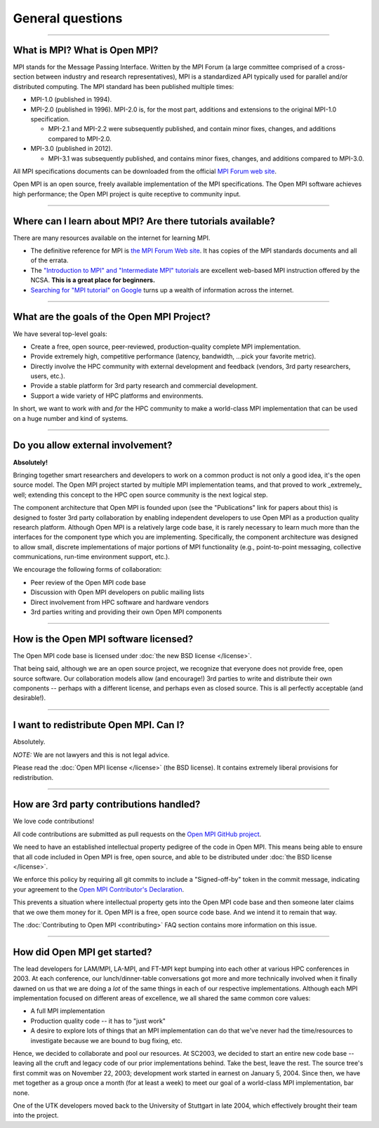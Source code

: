 General questions
=================

.. JMS How can I create a TOC just for this page here at the top?

/////////////////////////////////////////////////////////////////////////

What is MPI?  What is Open MPI?
-------------------------------

MPI stands for the Message Passing Interface.  Written by the MPI
Forum (a large committee comprised of a cross-section between industry
and research representatives), MPI is a standardized API typically
used for parallel and/or distributed computing.  The MPI standard has
been published multiple times:

* MPI-1.0 (published in 1994).
* MPI-2.0 (published in 1996).  MPI-2.0 is, for the most part,
  additions and extensions to the original MPI-1.0 specification.

  * MPI-2.1 and MPI-2.2 were subsequently published, and contain
    minor fixes, changes, and additions compared to MPI-2.0.

* MPI-3.0 (published in 2012).

  * MPI-3.1 was subsequently published, and contains minor fixes, changes, and
    additions compared to MPI-3.0.

All MPI specifications documents can be downloaded from the official
`MPI Forum web site <https://www.mpi-forum.org/>`_.

Open MPI is an open source, freely available implementation of the MPI
specifications.  The Open MPI software achieves high performance; the
Open MPI project is quite receptive to community input.


/////////////////////////////////////////////////////////////////////////

Where can I learn about MPI?  Are there tutorials available?
------------------------------------------------------------

There are many resources available on the internet for learning MPI.

* The definitive reference for MPI is `the MPI Forum Web site
  <https://www.mpi-forum.org/>`_.  It has copies of the MPI standards
  documents and all of the errata.

* The `"Introduction to MPI" and "Intermediate MPI" tutorials
  <https://www.citutor.org/browse.php>`_ are excellent web-based MPI
  instruction offered by the NCSA.  **This is a great place for
  beginners.**

* `Searching for "MPI tutorial" on Google
  <https://www.google.com/search?q=MPI+tutorial>`_ turns up a wealth
  of information across the internet.


/////////////////////////////////////////////////////////////////////////

What are the goals of the Open MPI Project?
-------------------------------------------

We have several top-level goals:

* Create a free, open source, peer-reviewed, production-quality
  complete MPI implementation.
* Provide extremely high, competitive performance (latency,
  bandwidth, ...pick your favorite metric).
* Directly involve the HPC community with external development
  and feedback (vendors, 3rd party researchers, users, etc.).
* Provide a stable platform for 3rd party research and commercial
  development.
* Support a wide variety of HPC platforms and environments.

In short, we want to work *with* and *for* the HPC community to make a
world-class MPI implementation that can be used on a huge number and
kind of systems.


/////////////////////////////////////////////////////////////////////////

Do you allow external involvement?
----------------------------------

**Absolutely!**

Bringing together smart researchers and developers to work on a common
product is not only a good idea, it's the open source model.  The Open
MPI project started by multiple MPI implementation teams, and that
proved to work _extremely_ well; extending this concept to the HPC
open source community is the next logical step.

The component architecture that Open MPI is founded upon (see the
"Publications" link for papers about this) is designed to foster 3rd
party collaboration by enabling independent developers to use Open MPI
as a production quality research platform.  Although Open MPI is a
relatively large code base, it is rarely necessary to learn much more
than the interfaces for the component type which you are implementing.
Specifically, the component architecture was designed to allow small,
discrete implementations of major portions of MPI functionality (e.g.,
point-to-point messaging, collective communications, run-time
environment support, etc.).

We encourage the following forms of collaboration:

* Peer review of the Open MPI code base
* Discussion with Open MPI developers on public mailing lists
* Direct involvement from HPC software and hardware vendors
* 3rd parties writing and providing their own Open MPI components


/////////////////////////////////////////////////////////////////////////

How is the Open MPI software licensed?
--------------------------------------

The Open MPI code base is licensed under :doc:`the new BSD license
</license>`.

That being said, although we are an open source project, we recognize
that everyone does not provide free, open source software.  Our
collaboration models allow (and encourage!)  3rd parties to write and
distribute their own components -- perhaps with a different license,
and perhaps even as closed source.  This is all perfectly acceptable
(and desirable!).


/////////////////////////////////////////////////////////////////////////

I want to redistribute Open MPI.  Can I?
----------------------------------------

Absolutely.

*NOTE:* We are not lawyers and this is not legal advice.

Please read the :doc:`Open MPI license </license>` (the BSD license).
It contains extremely liberal provisions for redistribution.


/////////////////////////////////////////////////////////////////////////

How are 3rd party contributions handled?
----------------------------------------

We love code contributions!

All code contributions are submitted as pull requests on the `Open MPI
GitHub project <https://github.com/open-mpi/ompi/>`_.

We need to have an established intellectual property pedigree of the
code in Open MPI.  This means being able to ensure that all code
included in Open MPI is free, open source, and able to be distributed
under :doc:`the BSD license </license>`.

We enforce this policy by requiring all git commits to include a
"Signed-off-by" token in the commit message, indicating your agreement
to the `Open MPI Contributor's Declaration
<https://github.com/open-mpi/ompi/wiki/Administrative-rules#contributors-declaration>`_.

This prevents a situation where intellectual property gets into the
Open MPI code base and then someone later claims that we owe them
money for it.  Open MPI is a free, open source code base.  And we
intend it to remain that way.

The :doc:`Contributing to Open MPI <contributing>` FAQ
section contains more information on this issue.


/////////////////////////////////////////////////////////////////////////

How did Open MPI get started?
-----------------------------

The lead developers for LAM/MPI, LA-MPI, and FT-MPI kept bumping into
each other at various HPC conferences in 2003.  At each conference,
our lunch/dinner-table conversations got more and more technically
involved when it finally dawned on us that we are doing a *lot* of the
same things in each of our respective implementations.  Although each
MPI implementation focused on different areas of excellence, we all
shared the same common core values:

* A full MPI implementation
* Production quality code -- it has to "just work"
* A desire to explore lots of things that an MPI implementation can do
  that we've never had the time/resources to investigate because we
  are bound to bug fixing, etc.

Hence, we decided to collaborate and pool our resources.  At SC2003,
we decided to start an entire new code base -- leaving all the cruft
and legacy code of our prior implementations behind.  Take the best,
leave the rest.  The source tree's first commit was on November 22,
2003; development work started in earnest on January 5, 2004.  Since
then, we have met together as a group once a month (for at least a
week) to meet our goal of a world-class MPI implementation, bar none.

One of the UTK developers moved back to the University of Stuttgart in
late 2004, which effectively brought their team into the project.
